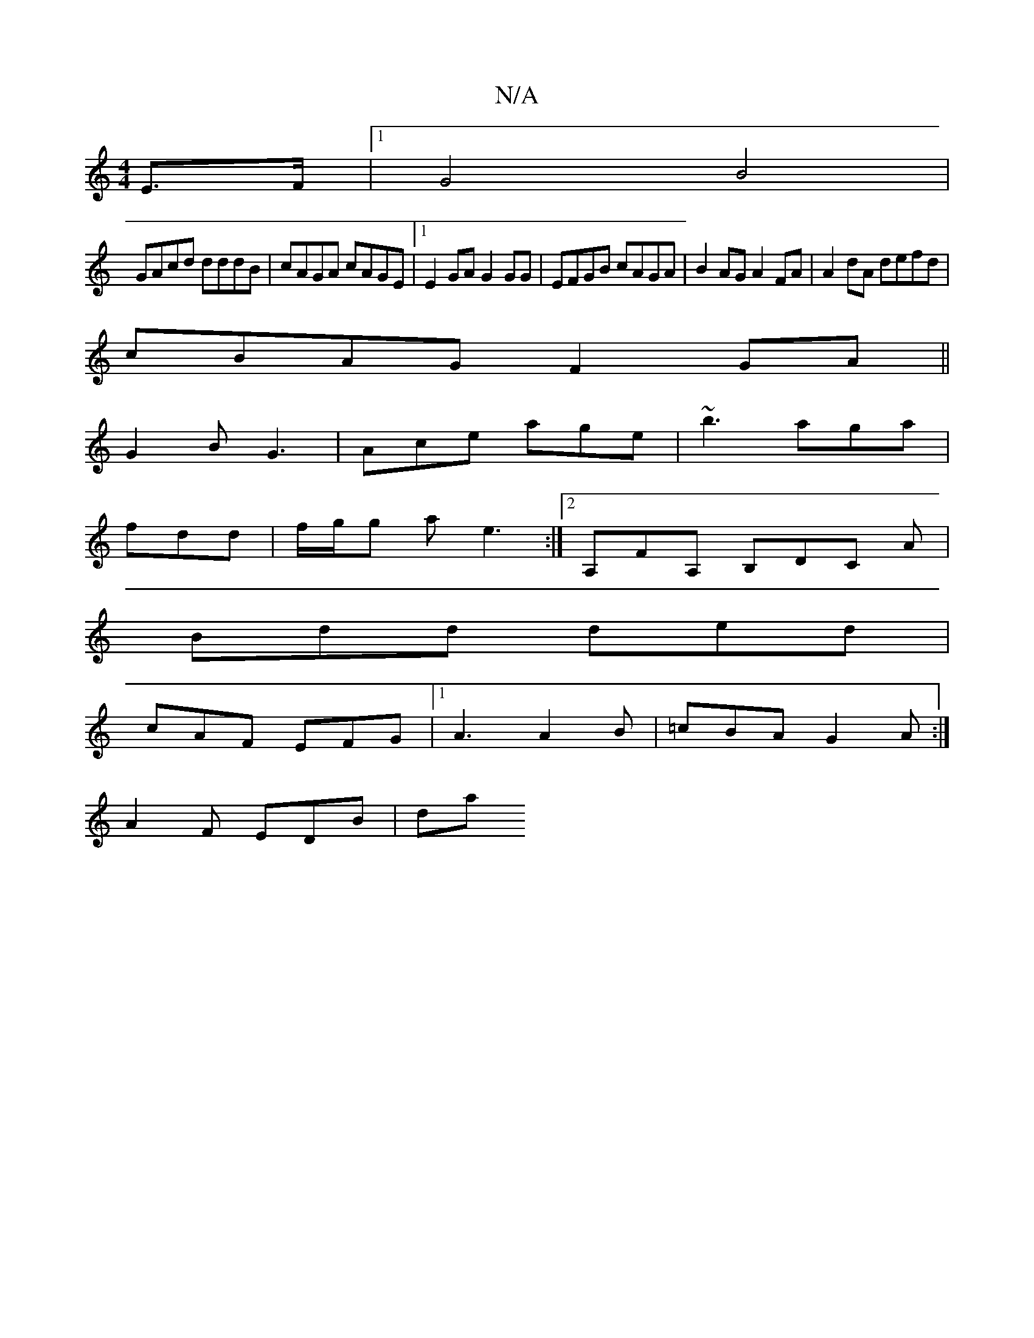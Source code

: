 X:1
T:N/A
M:4/4
R:N/A
K:Cmajor
2 E>F |1 G4 B4|
GAcd dddB|cAGA cAGE|1 E2 GA G2GG| EFGB cAGA|B2AG A2FA|A2dA defd|
cBAG F2GA||
G2B G3|Ace age|~b3 aga|
fdd | f/g/g a e3 :|2 A,FA, B,DC A|
Bdd ded|
cAF EFG|1 A3 A2 B|=cBA G2A:|
A2F EDB|da